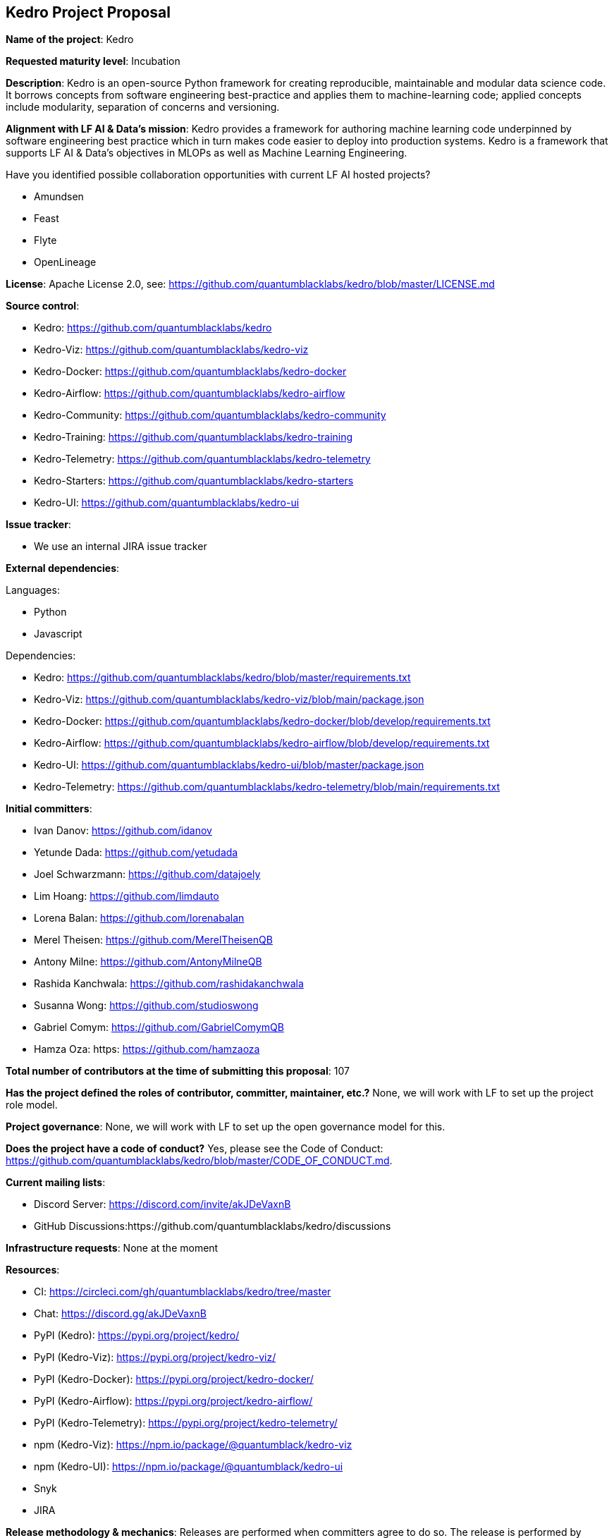 ## Kedro Project Proposal

*Name of the project*: Kedro

*Requested maturity level*: Incubation

*Description*: Kedro is an open-source Python framework for creating reproducible, maintainable and modular data science code. It borrows concepts from software engineering best-practice and applies them to machine-learning code; applied concepts include modularity, separation of concerns and versioning.

*Alignment with LF AI & Data’s mission*: Kedro provides a framework for authoring machine learning code underpinned by software engineering best practice which in turn makes code easier to deploy into production systems. Kedro is a framework that supports LF AI & Data's objectives in MLOPs as well as Machine Learning Engineering.

Have you identified possible collaboration opportunities with current LF AI hosted projects?

 - Amundsen
 - Feast
 - Flyte
 - OpenLineage

*License*: Apache License 2.0, see: https://github.com/quantumblacklabs/kedro/blob/master/LICENSE.md

*Source control*:

 - Kedro: https://github.com/quantumblacklabs/kedro
 - Kedro-Viz: https://github.com/quantumblacklabs/kedro-viz
 - Kedro-Docker: https://github.com/quantumblacklabs/kedro-docker
 - Kedro-Airflow: https://github.com/quantumblacklabs/kedro-airflow
 - Kedro-Community: https://github.com/quantumblacklabs/kedro-community
 - Kedro-Training: https://github.com/quantumblacklabs/kedro-training
 - Kedro-Telemetry: https://github.com/quantumblacklabs/kedro-telemetry
 - Kedro-Starters: https://github.com/quantumblacklabs/kedro-starters
 - Kedro-UI: https://github.com/quantumblacklabs/kedro-ui

*Issue tracker*:

 - We use an internal JIRA issue tracker

*External dependencies*:

Languages:

- Python
- Javascript

Dependencies:
 
 - Kedro: https://github.com/quantumblacklabs/kedro/blob/master/requirements.txt
 - Kedro-Viz: https://github.com/quantumblacklabs/kedro-viz/blob/main/package.json
 - Kedro-Docker: https://github.com/quantumblacklabs/kedro-docker/blob/develop/requirements.txt
 - Kedro-Airflow: https://github.com/quantumblacklabs/kedro-airflow/blob/develop/requirements.txt
 - Kedro-UI: https://github.com/quantumblacklabs/kedro-ui/blob/master/package.json
 - Kedro-Telemetry: https://github.com/quantumblacklabs/kedro-telemetry/blob/main/requirements.txt

*Initial committers*:

  - Ivan Danov: https://github.com/idanov
  - Yetunde Dada: https://github.com/yetudada
  - Joel Schwarzmann: https://github.com/datajoely
  - Lim Hoang: https://github.com/limdauto
  - Lorena Balan: https://github.com/lorenabalan
  - Merel Theisen: https://github.com/MerelTheisenQB
  - Antony Milne: https://github.com/AntonyMilneQB
  - Rashida Kanchwala: https://github.com/rashidakanchwala
  - Susanna Wong: https://github.com/studioswong
  - Gabriel Comym: https://github.com/GabrielComymQB
  - Hamza Oza: https: https://github.com/hamzaoza

*Total number of contributors at the time of submitting this proposal*: 107

*Has the project defined the roles of contributor, committer, maintainer, etc.?* None, we will work with LF to set up the project role model.

*Project governance*: None, we will work with LF to set up the open governance model for this.

*Does the project have a code of conduct?* Yes, please see the Code of Conduct: https://github.com/quantumblacklabs/kedro/blob/master/CODE_OF_CONDUCT.md.

*Current mailing lists*:

 - Discord Server: https://discord.com/invite/akJDeVaxnB
 - GitHub Discussions:https://github.com/quantumblacklabs/kedro/discussions
 
*Infrastructure requests*: None at the moment

*Resources*:

  - CI: https://circleci.com/gh/quantumblacklabs/kedro/tree/master
  - Chat: https://discord.gg/akJDeVaxnB
  - PyPI (Kedro): https://pypi.org/project/kedro/
  - PyPI (Kedro-Viz): https://pypi.org/project/kedro-viz/
  - PyPI (Kedro-Docker): https://pypi.org/project/kedro-docker/
  - PyPI (Kedro-Airflow): https://pypi.org/project/kedro-airflow/
  - PyPI (Kedro-Telemetry): https://pypi.org/project/kedro-telemetry/
  - npm (Kedro-Viz): https://npm.io/package/@quantumblack/kedro-viz
  - npm (Kedro-UI): https://npm.io/package/@quantumblack/kedro-ui
  - Snyk
  - JIRA

*Release methodology & mechanics*: Releases are performed when committers agree to do so. The release is performed by tagging in Github, and pushing artefacts to PyPi and npm.

*Social media accounts*: None

*Website*: None, we will request design resources to register a domain and design a proper website.

*Project documentation*: Available on Read the Docs: https://kedro.readthedocs.io/en/stable/

*Existing sponsorship*:
McKinsey and QuantumBlack are the originators of the project and the main contributors to the project. Kedro continues to be used on a growing list of companies: https://github.com/quantumblacklabs/kedro#who-likes-kedro.
